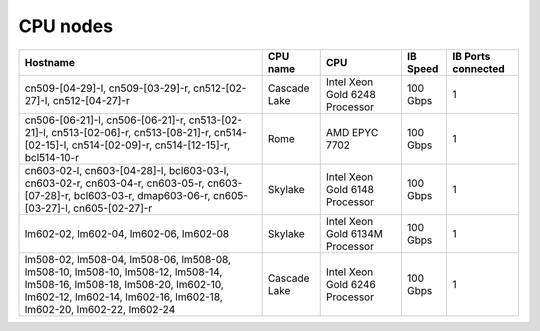 CPU nodes
---------

+------------------------+------------------+----------------------------------+-------------+----------------------+
|      Hostname          |     CPU name     |                 CPU              |   IB Speed  |  IB Ports connected  | 
+========================+==================+==================================+=============+======================+
|   cn509-[04-29]-l,     |                  |                                  |             |                      |            
|   cn509-[03-29]-r,     |   Cascade Lake   |  Intel Xeon Gold 6248 Processor  |  100 Gbps   |         1            |
|   cn512-[02-27]-l,     |                  |                                  |             |                      |
|   cn512-[04-27]-r      |                  |                                  |             |                      |
+------------------------+------------------+----------------------------------+-------------+----------------------+
|   cn506-[06-21]-l,     |                  |                                  |             |                      |            
|   cn506-[06-21]-r,     |                  |                                  |             |                      |
|   cn513-[02-21]-l,     |                  |                                  |             |                      |
|   cn513-[02-06]-r,     |                  |                                  |             |                      |
|   cn513-[08-21]-r,     |      Rome        |          AMD EPYC 7702           |  100 Gbps   |         1            |
|   cn514-[02-15]-l,     |                  |                                  |             |                      | 
|   cn514-[02-09]-r,     |                  |                                  |             |                      |
|   cn514-[12-15]-r,     |                  |                                  |             |                      |
|   bcl514-10-r          |                  |                                  |             |                      |
+------------------------+------------------+----------------------------------+-------------+----------------------+
|   cn603-02-l,          |                  |                                  |             |                      |            
|   cn603-[04-28]-l,     |                  |                                  |             |                      |
|   bcl603-03-l,         |                  |                                  |             |                      |
|   cn603-02-r,          |                  |                                  |             |                      |
|   cn603-04-r,          |                  |                                  |             |                      |
|   cn603-05-r,          |     Skylake      |  Intel Xeon Gold 6148 Processor  |   100 Gbps  |         1            | 
|   cn603-[07-28]-r,     |                  |                                  |             |                      |
|   bcl603-03-r,         |                  |                                  |             |                      |
|   dmap603-06-r,        |                  |                                  |             |                      |
|   cn605-[03-27]-l,     |                  |                                  |             |                      |
|   cn605-[02-27]-r      |                  |                                  |             |                      |
+------------------------+------------------+----------------------------------+-------------+----------------------+
|   lm602-02,            |                  |                                  |             |                      |
|   lm602-04,            |     Skylake      |  Intel Xeon Gold 6134M Processor |   100 Gbps  |         1            |   
|   lm602-06,            |                  |                                  |             |                      | 
|   lm602-08             |                  |                                  |             |                      |
+------------------------+------------------+----------------------------------+-------------+----------------------+
|   lm508-02,            |                  |                                  |             |                      | 
|   lm508-04,            |                  |                                  |             |                      |
|   lm508-06,            |                  |                                  |             |                      |
|   lm508-08,            |                  |                                  |             |                      |
|   lm508-10,            |                  |                                  |             |                      |
|   lm508-10,            |                  |                                  |             |                      |
|   lm508-12,            |                  |                                  |             |                      |
|   lm508-14,            |                  |                                  |             |                      |
|   lm508-16,            |                  |                                  |             |                      |
|   lm508-18,            |                  |                                  |             |                      |
|   lm508-20,            |   Cascade Lake   |  Intel Xeon Gold 6246 Processor  |   100 Gbps  |         1            |
|   lm602-10,            |                  |                                  |             |                      |
|   lm602-12,            |                  |                                  |             |                      |
|   lm602-14,            |                  |                                  |             |                      |
|   lm602-16,            |                  |                                  |             |                      |
|   lm602-18,            |                  |                                  |             |                      |
|   lm602-20,            |                  |                                  |             |                      |
|   lm602-22,            |                  |                                  |             |                      |
|   lm602-24             |                  |                                  |             |                      |
+------------------------+------------------+----------------------------------+-------------+----------------------+

